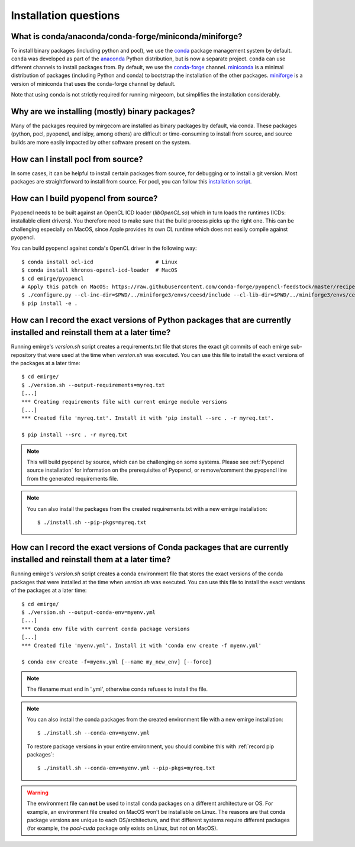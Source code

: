 Installation questions
======================

What is conda/anaconda/conda-forge/miniconda/miniforge?
-------------------------------------------------------

To install binary packages (including python and pocl), we use the `conda
<https://docs.conda.io/en/latest/>`__ package management system by default.
``conda`` was developed as part of the `anaconda <https://anaconda.org/>`__
Python distribution, but is now a separate project. ``conda`` can use
different channels to install packages from. By default, we use the
`conda-forge <https://conda-forge.org/>`__ channel. `miniconda
<https://docs.conda.io/en/latest/miniconda.html>`__ is a minimal distribution
of packages (including Python and conda) to bootstrap the installation of the
other packages. `miniforge <https://github.com/conda-forge/miniforge>`__ is a
version of miniconda that uses the conda-forge channel by default.

Note that using conda is not strictly required for running mirgecom, but
simplifies the installation considerably.

Why are we installing (mostly) binary packages?
-----------------------------------------------

Many of the packages required by mirgecom are installed as binary packages by default, via conda.
These packages (python, pocl, pyopencl, and islpy, among others) are difficult or time-consuming
to install from source, and source builds are more easily impacted by other software present on the system.

How can I install pocl from source?
-----------------------------------

In some cases, it can be helpful to install certain packages from source, for debugging or to install
a git version. Most packages are straightforward to install from source. For pocl, you can follow this
`installation script <https://gist.github.com/matthiasdiener/838ccbdb5d8f4e4917b58fe3da811777>`__.

.. _Pyopencl source installation:

How can I build pyopencl from source?
-------------------------------------

Pyopencl needs to be built against an OpenCL ICD loader (`libOpenCL.so`) which in turn loads the runtimes
(ICDs: installable client drivers). You therefore need to make sure
that the build process picks up the right one. This can be challenging especially on MacOS, since Apple provides its own CL runtime which does not easily compile against pyopencl.

You can build pyopencl against conda's OpenCL driver in the following way::

   $ conda install ocl-icd                    # Linux
   $ conda install khronos-opencl-icd-loader  # MacOS
   $ cd emirge/pyopencl
   # Apply this patch on MacOS: https://raw.githubusercontent.com/conda-forge/pyopencl-feedstock/master/recipe/osx_flags.diff
   $ ./configure.py --cl-inc-dir=$PWD/../miniforge3/envs/ceesd/include --cl-lib-dir=$PWD/../miniforge3/envs/ceesd/lib
   $ pip install -e .

.. _record pip packages:

How can I record the exact versions of Python packages that are currently installed and reinstall them at a later time?
------------------------------------------------------------------------------------------------------------------------

Running emirge's `version.sh` script creates a requirements.txt file that
stores the exact git commits of each emirge sub-repository that were used at
the time when `version.sh` was executed. You can use this file to install the
exact versions of the packages at a later time::

   $ cd emirge/
   $ ./version.sh --output-requirements=myreq.txt
   [...]
   *** Creating requirements file with current emirge module versions
   [...]
   *** Created file 'myreq.txt'. Install it with 'pip install --src . -r myreq.txt'.

   $ pip install --src . -r myreq.txt


.. note::

   This will build pyopencl by source, which can be challenging on some systems. Please
   see :ref:`Pyopencl source installation` for information on the prerequisites of Pyopencl,
   or remove/comment the pyopencl line from the generated requirements file.

.. note::

   You can also install the packages from the created requirements.txt with a new emirge installation::

      $ ./install.sh --pip-pkgs=myreq.txt

.. _record conda packages:

How can I record the exact versions of Conda packages that are currently installed and reinstall them at a later time?
------------------------------------------------------------------------------------------------------------------------

Running emirge's `version.sh` script creates a conda environment file that
stores the exact versions of the conda packages that were installed at
the time when `version.sh` was executed. You can use this file to install the
exact versions of the packages at a later time::

   $ cd emirge/
   $ ./version.sh --output-conda-env=myenv.yml
   [...]
   *** Conda env file with current conda package versions
   [...]
   *** Created file 'myenv.yml'. Install it with 'conda env create -f myenv.yml'

   $ conda env create -f=myenv.yml [--name my_new_env] [--force]

.. note::

   The filename must end in '.yml', otherwise conda refuses to install the file.

.. note::

   You can also install the conda packages from the created environment file with a new emirge installation::

      $ ./install.sh --conda-env=myenv.yml

   To restore package versions in your entire environment, you should combine this with :ref:`record pip packages`::

      $ ./install.sh --conda-env=myenv.yml --pip-pkgs=myreq.txt

.. warning::

   The environment file can **not** be used to install conda packages on a different architecture or OS. For example,
   an environment file created on MacOS won't be installable on Linux. The reasons are that conda package versions are
   unique to each OS/architecture, and that different systems require different packages (for example, the `pocl-cuda`
   package only exists on Linux, but not on MacOS).
